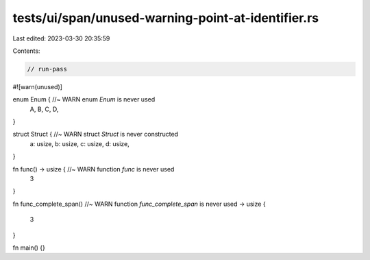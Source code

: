 tests/ui/span/unused-warning-point-at-identifier.rs
===================================================

Last edited: 2023-03-30 20:35:59

Contents:

.. code-block:: rs

    // run-pass

#![warn(unused)]

enum Enum { //~ WARN enum `Enum` is never used
    A,
    B,
    C,
    D,
}

struct Struct { //~ WARN struct `Struct` is never constructed
    a: usize,
    b: usize,
    c: usize,
    d: usize,
}

fn func() -> usize { //~ WARN function `func` is never used
    3
}

fn
func_complete_span() //~ WARN function `func_complete_span` is never used
-> usize
{
    3
}

fn main() {}


